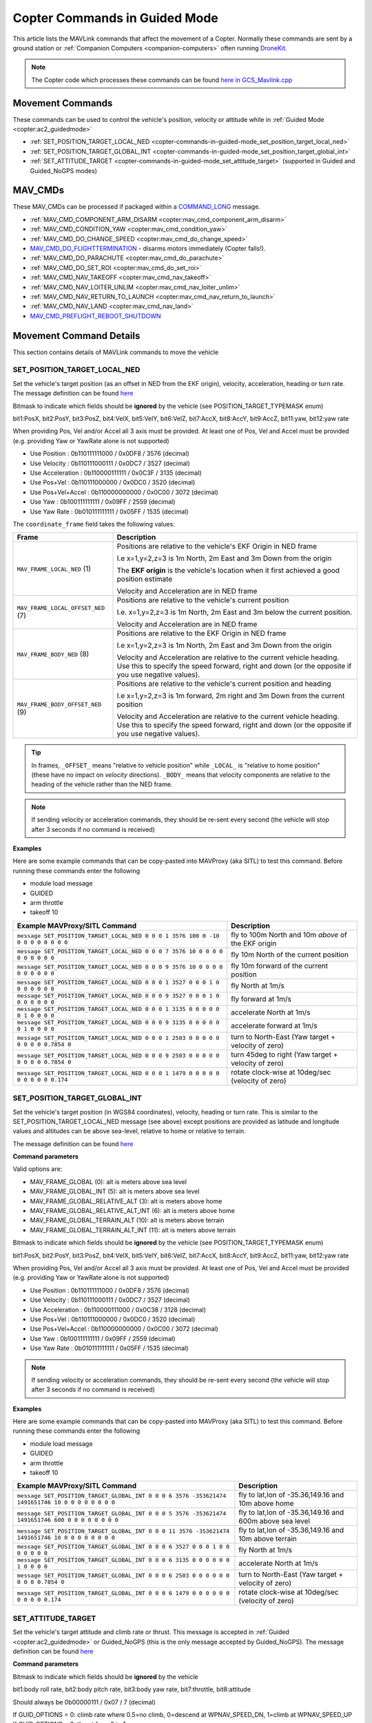 .. _copter-commands-in-guided-mode:

==============================
Copter Commands in Guided Mode
==============================

This article lists the MAVLink commands that affect the movement of a Copter.  Normally these commands are sent by a ground station or :ref:`Companion Computers <companion-computers>` often running `DroneKit <http://dronekit.io/>`__.

.. note::

   The Copter code which processes these commands can be found `here in GCS_Mavlink.cpp <https://github.com/ArduPilot/ardupilot/blob/master/ArduCopter/GCS_Mavlink.cpp#L683>`__

Movement Commands
=================

These commands can be used to control the vehicle's position, velocity or attitude while in :ref:`Guided Mode <copter:ac2_guidedmode>`

- :ref:`SET_POSITION_TARGET_LOCAL_NED <copter-commands-in-guided-mode_set_position_target_local_ned>`
- :ref:`SET_POSITION_TARGET_GLOBAL_INT <copter-commands-in-guided-mode_set_position_target_global_int>`
- :ref:`SET_ATTITUDE_TARGET <copter-commands-in-guided-mode_set_attitude_target>` (supported in Guided and Guided_NoGPS modes)

MAV_CMDs
=========

These MAV_CMDs can be processed if packaged within a `COMMAND_LONG <https://mavlink.io/en/messages/common.html#COMMAND_LONG>`__ message.

- :ref:`MAV_CMD_COMPONENT_ARM_DISARM <copter:mav_cmd_component_arm_disarm>`
- :ref:`MAV_CMD_CONDITION_YAW <copter:mav_cmd_condition_yaw>`
- :ref:`MAV_CMD_DO_CHANGE_SPEED <copter:mav_cmd_do_change_speed>`
- `MAV_CMD_DO_FLIGHTTERMINATION <https://mavlink.io/en/messages/common.html#MAV_CMD_DO_FLIGHTTERMINATION>`__ - disarms motors immediately (Copter falls!).
- :ref:`MAV_CMD_DO_PARACHUTE <copter:mav_cmd_do_parachute>`
- :ref:`MAV_CMD_DO_SET_ROI <copter:mav_cmd_do_set_roi>`
- :ref:`MAV_CMD_NAV_TAKEOFF <copter:mav_cmd_nav_takeoff>`
- :ref:`MAV_CMD_NAV_LOITER_UNLIM <copter:mav_cmd_nav_loiter_unlim>`
- :ref:`MAV_CMD_NAV_RETURN_TO_LAUNCH <copter:mav_cmd_nav_return_to_launch>`
- :ref:`MAV_CMD_NAV_LAND <copter:mav_cmd_nav_land>`
- `MAV_CMD_PREFLIGHT_REBOOT_SHUTDOWN <https://mavlink.io/en/messages/common.html#MAV_CMD_PREFLIGHT_REBOOT_SHUTDOWN>`__

Movement Command Details
========================

This section contains details of MAVLink commands to move the vehicle

.. _copter-commands-in-guided-mode_set_position_target_local_ned:

SET_POSITION_TARGET_LOCAL_NED
-----------------------------

Set the vehicle's target position (as an offset in NED from the EKF origin), velocity, acceleration, heading or turn rate.  The message definition can be found `here <https://mavlink.io/en/messages/common.html#SET_POSITION_TARGET_LOCAL_NED>`__

.. raw:: html

   <table border="1" class="docutils">
   <tbody>
   <tr>
   <th>Command Field</th>
   <th>Description</th>
   </tr>
   <tr>
   <td><strong>time_boot_ms</strong></td>
   <td>
   Sender's system time in milliseconds since boot
   </td>
   </tr>
   <tr>
   <td><strong>target_system</strong></td>
   <td>System ID of vehicle</td>
   </tr>
   <tr>
   <td><strong>target_component</strong></td>
   <td>Component ID of flight controller or just 0</td>
   </tr>
   <tr>
   <td><strong>coordinate_frame</strong></td>
   <td>Valid options are listed below</td>
   </tr>
   <tr>
   <td><strong>type_mask</strong></td>
   <td>

Bitmask to indicate which fields should be **ignored** by the vehicle (see POSITION_TARGET_TYPEMASK enum)

bit1:PosX, bit2:PosY, bit3:PosZ, bit4:VelX, bit5:VelY, bit6:VelZ, bit7:AccX, bit8:AccY, bit9:AccZ, bit11:yaw, bit12:yaw rate

When providing Pos, Vel and/or Accel all 3 axis must be provided.  At least one of Pos, Vel and Accel must be provided (e.g. providing Yaw or YawRate alone is not supported)

- Use Position : 0b110111111000 / 0x0DF8 / 3576 (decimal)
- Use Velocity : 0b110111000111 / 0x0DC7 / 3527 (decimal)
- Use Acceleration : 0b110000111111 / 0x0C3F / 3135 (decimal)
- Use Pos+Vel : 0b110111000000 / 0x0DC0 / 3520 (decimal)
- Use Pos+Vel+Accel : 0b110000000000 / 0x0C00 / 3072 (decimal)
- Use Yaw : 0b100111111111 / 0x09FF / 2559 (decimal)
- Use Yaw Rate : 0b010111111111 / 0x05FF / 1535 (decimal)
   
.. raw:: html
   
   </td>
   </tr>
   <tr>
   <td><strong>x</strong></td>
   <td>X Position in meters (positive is forward or North)</td>
   </tr>
   <tr>
   <td><strong>y</strong></td>
   <td>Y Position in meters (positive is right or East)</td>
   </tr>
   <tr>
   <td><strong>z</strong></td>
   <td>Z Position in meters (positive is down)</td>
   </tr>
   <tr>
   <td><strong>vx</strong></td>
   <td>X velocity in m/s (positive is forward or North)</td>
   </tr>
   <tr>
   <td><strong>vy</strong></td>
   <td>Y velocity in m/s (positive is right or East)</td>
   </tr>
   <tr>
   <td><strong>vz</strong></td>
   <td>Z velocity in m/s (positive is down)</td>
   </tr>
   <tr>
   <td><strong>afx</strong></td>
   <td>X acceleration in m/s/s (positive is forward or North)</td>
   </tr>
   <tr>
   <td><strong>afy</strong></td>
   <td>Y acceleration in m/s/s (positive is right or East)</td>
   </tr>
   <tr>
   <td><strong>afz</strong></td>
   <td>Z acceleration in m/s/s (positive is down)</td>
   </tr>
   <tr>
   <td><strong>yaw</strong></td>
   <td>yaw or heading in radians (0 is forward or North)</td>
   </tr>
   <tr>
   <td><strong>yaw_rate</strong></td>
   <td>yaw rate in rad/s</td>
   </tr>
   </tbody>
   </table>

The ``coordinate_frame`` field takes the following values:

+--------------------------------------+--------------------------------------+
| Frame                                | Description                          |
+======================================+======================================+
| ``MAV_FRAME_LOCAL_NED`` (1)          | Positions are relative to the        |
|                                      | vehicle's EKF Origin in NED frame    |
|                                      |                                      |
|                                      | I.e x=1,y=2,z=3 is 1m North, 2m East |
|                                      | and 3m Down from the origin          |
|                                      |                                      |
|                                      | The **EKF origin** is the vehicle's  |
|                                      | location when it first achieved a    |
|                                      | good position estimate               |
|                                      |                                      |
|                                      | Velocity and Acceleration are in     |
|                                      | NED frame                            |
+--------------------------------------+--------------------------------------+
| ``MAV_FRAME_LOCAL_OFFSET_NED`` (7)   | Positions are relative to the        |
|                                      | vehicle's current position           |
|                                      |                                      |
|                                      | I.e. x=1,y=2,z=3 is 1m North,        |
|                                      | 2m East and 3m below the current     |
|                                      | position.                            |
|                                      |                                      |
|                                      | Velocity and Acceleration are in     |
|                                      | NED frame                            |
+--------------------------------------+--------------------------------------+
| ``MAV_FRAME_BODY_NED`` (8)           | Positions are relative to the        |
|                                      | EKF Origin in NED frame              |
|                                      |                                      |
|                                      | I.e x=1,y=2,z=3 is 1m North, 2m East |
|                                      | and 3m Down from the origin          |
|                                      |                                      |
|                                      | Velocity and Acceleration are        |
|                                      | relative to the current vehicle      |
|                                      | heading. Use this to specify the     |
|                                      | speed forward, right and down (or the|
|                                      | opposite if you use negative values).|
+--------------------------------------+--------------------------------------+
| ``MAV_FRAME_BODY_OFFSET_NED`` (9)    | Positions are relative to the        |
|                                      | vehicle's current position and       |
|                                      | heading                              |
|                                      |                                      |
|                                      | I.e x=1,y=2,z=3 is 1m forward,       |
|                                      | 2m right and 3m Down from the current|
|                                      | position                             |
|                                      |                                      |
|                                      | Velocity and Acceleration are        |
|                                      | relative to the current vehicle      |
|                                      | heading. Use this to specify the     |
|                                      | speed forward, right and down (or the|
|                                      | opposite if you use negative values).|
+--------------------------------------+--------------------------------------+

.. tip::

   In frames, ``_OFFSET_`` means "relative to vehicle position" while ``_LOCAL_`` is "relative to home position" (these have no impact on *velocity* directions). ``_BODY_`` means that velocity components are relative to the heading of the vehicle rather than the NED frame.

.. note::

   If sending velocity or acceleration commands, they should be re-sent every second (the vehicle will stop after 3 seconds if no command is received)

**Examples**

Here are some example commands that can be copy-pasted into MAVProxy (aka SITL) to test this command.  Before running these commands enter the following

- module load message
- GUIDED
- arm throttle
- takeoff 10

+----------------------------------------------------------------------------------+-----------------------------------------------------+
| Example MAVProxy/SITL Command                                                    | Description                                         |
+==================================================================================+=====================================================+
| ``message SET_POSITION_TARGET_LOCAL_NED 0 0 0 1 3576 100 0 -10 0 0 0 0 0 0 0 0`` | fly to 100m North and 10m *above* of the EKF origin |
+----------------------------------------------------------------------------------+-----------------------------------------------------+
| ``message SET_POSITION_TARGET_LOCAL_NED 0 0 0 7 3576 10 0 0 0 0 0 0 0 0 0 0``    | fly 10m North of the current position               |
+----------------------------------------------------------------------------------+-----------------------------------------------------+
| ``message SET_POSITION_TARGET_LOCAL_NED 0 0 0 9 3576 10 0 0 0 0 0 0 0 0 0 0``    | fly 10m forward of the current position             |
+----------------------------------------------------------------------------------+-----------------------------------------------------+
| ``message SET_POSITION_TARGET_LOCAL_NED 0 0 0 1 3527 0 0 0 1 0 0 0 0 0 0 0``     | fly North at 1m/s                                   |
+----------------------------------------------------------------------------------+-----------------------------------------------------+
| ``message SET_POSITION_TARGET_LOCAL_NED 0 0 0 9 3527 0 0 0 1 0 0 0 0 0 0 0``     | fly forward at 1m/s                                 |
+----------------------------------------------------------------------------------+-----------------------------------------------------+
| ``message SET_POSITION_TARGET_LOCAL_NED 0 0 0 1 3135 0 0 0 0 0 0 1 0 0 0 0``     | accelerate North at 1m/s                            |
+----------------------------------------------------------------------------------+-----------------------------------------------------+
| ``message SET_POSITION_TARGET_LOCAL_NED 0 0 0 9 3135 0 0 0 0 0 0 1 0 0 0 0``     | accelerate forward at 1m/s                          |
+----------------------------------------------------------------------------------+-----------------------------------------------------+
| ``message SET_POSITION_TARGET_LOCAL_NED 0 0 0 1 2503 0 0 0 0 0 0 0 0 0 0.7854 0``| turn to North-East (Yaw target + velocity of zero)  |
+----------------------------------------------------------------------------------+-----------------------------------------------------+
| ``message SET_POSITION_TARGET_LOCAL_NED 0 0 0 9 2503 0 0 0 0 0 0 0 0 0 0.7854 0``| turn 45deg to right (Yaw target + velocity of zero) |
+----------------------------------------------------------------------------------+-----------------------------------------------------+
| ``message SET_POSITION_TARGET_LOCAL_NED 0 0 0 1 1479 0 0 0 0 0 0 0 0 0 0 0.174`` | rotate clock-wise at 10deg/sec (velocity of zero)   |
+----------------------------------------------------------------------------------+-----------------------------------------------------+

.. _copter-commands-in-guided-mode_set_position_target_global_int:

SET_POSITION_TARGET_GLOBAL_INT
------------------------------

Set the vehicle's target position (in WGS84 coordinates), velocity, heading or turn rate.  This is similar to the SET_POSITION_TARGET_LOCAL_NED message (see above) except positions are provided as latitude and longitude values and altitudes can be above sea-level, relative to home or relative to terrain.

The message definition can be found `here <https://mavlink.io/en/messages/common.html#SET_POSITION_TARGET_GLOBAL_INT>`__

**Command parameters**

.. raw:: html

   <table border="1" class="docutils">
   <tbody>
   <tr>
   <th>Command Field</th>
   <th>Description</th>
   </tr>
   <tr>
   <td><strong>time_boot_ms</strong></td>
   <td>
   Sender's system time in milliseconds since boot
   </td>
   </tr>
   <tr>
   <td><strong>target_system</strong></td>
   <td>System ID of vehicle</td>
   </tr>
   <tr>
   <td><strong>target_component</strong></td>
   <td>Component ID of flight controller or just 0</td>
   </tr>
   <tr>
   <td><strong>coordinate_frame</strong></td>
   <td>

Valid options are:

- MAV_FRAME_GLOBAL (0): alt is meters above sea level
- MAV_FRAME_GLOBAL_INT (5): alt is meters above sea level
- MAV_FRAME_GLOBAL_RELATIVE_ALT (3): alt is meters above home
- MAV_FRAME_GLOBAL_RELATIVE_ALT_INT (6): alt is meters above home
- MAV_FRAME_GLOBAL_TERRAIN_ALT (10): alt is meters above terrain
- MAV_FRAME_GLOBAL_TERRAIN_ALT_INT (11): alt is meters above terrain

.. raw:: html

   </td>
   </tr>
   <tr>
   <td><strong>type_mask</strong></td>
   <td>

Bitmask to indicate which fields should be **ignored** by the vehicle (see POSITION_TARGET_TYPEMASK enum)

bit1:PosX, bit2:PosY, bit3:PosZ, bit4:VelX, bit5:VelY, bit6:VelZ, bit7:AccX, bit8:AccY, bit9:AccZ, bit11:yaw, bit12:yaw rate

When providing Pos, Vel and/or Accel all 3 axis must be provided.  At least one of Pos, Vel and Accel must be provided (e.g. providing Yaw or YawRate alone is not supported)

- Use Position : 0b110111111000 / 0x0DF8 / 3576 (decimal)
- Use Velocity : 0b110111000111 / 0x0DC7 / 3527 (decimal)
- Use Acceleration : 0b110000111000 / 0x0C38 / 3128 (decimal)
- Use Pos+Vel : 0b110111000000 / 0x0DC0 / 3520 (decimal)
- Use Pos+Vel+Accel : 0b110000000000 / 0x0C00 / 3072 (decimal)
- Use Yaw : 0b100111111111 / 0x09FF / 2559 (decimal)
- Use Yaw Rate : 0b010111111111 / 0x05FF / 1535 (decimal)

.. raw:: html

   </td>
   </tr>
   <tr>
   <td><strong>lat_int</strong></td>
   <td>Latitude * 1e7</td>
   </tr>
   <tr>
   <td><strong>lon_int</strong></td>
   <td>Longitude * 1e7</td>
   </tr>
   <tr>
   <td><strong>alt</strong></td>
   <td>Alt in meters above sea level, home or terrain (see coordinate_frame field)</td>
   </tr>
   <tr>
   <td><strong>vx</strong></td>
   <td>X velocity in m/s (positive is North)</td>
   </tr>
   <tr>
   <td><strong>vy</strong></td>
   <td>Y velocity in m/s (positive is East)</td>
   </tr>
   <tr>
   <td><strong>vz</strong></td>
   <td>Z velocity in m/s (positive is down)</td>
   </tr>
   <tr>
   <td><strong>afx</strong></td>
   <td>X acceleration in m/s/s (positive is North)</td>
   </td>
   </tr>
   <tr>
   <td><strong>afy</strong></td>
   <td>Y acceleration in m/s/s (positive is East)</td>
   </tr>
   <tr>
   <td><strong>afz</strong></td>
   <td>Z acceleration in m/s/s (positive is Down)</td>
   </tr>
   <tr>
   <td><strong>yaw</strong></td>
   <td>yaw or heading in radians (0 is forward)</td>
   </tr>
   <tr>
   <td><strong>yaw_rate</strong></td>
   <td>yaw rate in rad/s</td>
   </tr>
   </tbody>
   </table>

.. note::

   If sending velocity or acceleration commands, they should be re-sent every second (the vehicle will stop after 3 seconds if no command is received)

**Examples**

Here are some example commands that can be copy-pasted into MAVProxy (aka SITL) to test this command.  Before running these commands enter the following

- module load message
- GUIDED
- arm throttle
- takeoff 10

+---------------------------------------------------------------------------------------------------+----------------------------------------------------------+
| Example MAVProxy/SITL Command                                                                     | Description                                              |
+===================================================================================================+==========================================================+
| ``message SET_POSITION_TARGET_GLOBAL_INT 0 0 0 6 3576 -353621474 1491651746 10 0 0 0 0 0 0 0 0``  | fly to lat,lon of -35.36,149.16 and 10m above home       |
+---------------------------------------------------------------------------------------------------+----------------------------------------------------------+
| ``message SET_POSITION_TARGET_GLOBAL_INT 0 0 0 5 3576 -353621474 1491651746 600 0 0 0 0 0 0 0 0`` | fly to lat,lon of -35.36,149.16 and 600m above sea level |
+---------------------------------------------------------------------------------------------------+----------------------------------------------------------+
| ``message SET_POSITION_TARGET_GLOBAL_INT 0 0 0 11 3576 -353621474 1491651746 10 0 0 0 0 0 0 0 0`` | fly to lat,lon of -35.36,149.16 and 10m above terrain    |
+---------------------------------------------------------------------------------------------------+----------------------------------------------------------+
| ``message SET_POSITION_TARGET_GLOBAL_INT 0 0 0 6 3527 0 0 0 1 0 0 0 0 0 0 0``                     | fly North at 1m/s                                        |
+---------------------------------------------------------------------------------------------------+----------------------------------------------------------+
| ``message SET_POSITION_TARGET_GLOBAL_INT 0 0 0 6 3135 0 0 0 0 0 0 1 0 0 0 0``                     | accelerate North at 1m/s                                 |
+---------------------------------------------------------------------------------------------------+----------------------------------------------------------+
| ``message SET_POSITION_TARGET_GLOBAL_INT 0 0 0 6 2503 0 0 0 0 0 0 0 0 0 0.7854 0``                | turn to North-East (Yaw target + velocity of zero)       |
+---------------------------------------------------------------------------------------------------+----------------------------------------------------------+
| ``message SET_POSITION_TARGET_GLOBAL_INT 0 0 0 6 1479 0 0 0 0 0 0 0 0 0 0 0.174``                 | rotate clock-wise at 10deg/sec (velocity of zero)        |
+---------------------------------------------------------------------------------------------------+----------------------------------------------------------+

.. _copter-commands-in-guided-mode_set_attitude_target:

SET_ATTITUDE_TARGET
-------------------

Set the vehicle's target attitude and climb rate or thrust.  This message is accepted in :ref:`Guided <copter:ac2_guidedmode>` or Guided_NoGPS (this is the only message accepted by Guided_NoGPS).  The message definition can be found `here <https://mavlink.io/en/messages/common.html#SET_ATTITUDE_TARGET>`__

**Command parameters**

.. raw:: html

   <table border="1" class="docutils">
   <tbody>
   <tr>
   <th>Command Field</th>
   <th>Type</th>
   <th>Description</th>
   </tr>
   <tr>
   <td><strong>time_boot_ms</strong></td>
   <td>uint32_t</td>
   <td>Sender's system time in milliseconds since boot</td>
   </tr>
   <tr>
   <td><strong>target_system</strong></td>
   <td>uint8_t</td>
   <td>System ID of vehicle</td>
   </tr>
   <tr>
   <td><strong>target_component</strong></td>
   <td>int8_t</td>
   <td>Component ID of flight controller or just 0</td>
   </tr>
   <tr>
   <td><strong>type_mask</strong></td>
   <td>int8_t</td>
   <td>

Bitmask to indicate which fields should be **ignored** by the vehicle

bit1:body roll rate, bit2:body pitch rate, bit3:body yaw rate, bit7:throttle, bit8:attitude

Should always be 0b00000111 / 0x07 / 7 (decimal)

.. raw:: html

   </td>
   </tr>
   <tr>
   <td><strong>q</strong></td>
   <td>float[4]</td>
   <td>
   Attitude quaternion (w, x, y, z order, zero-rotation is {1, 0, 0, 0})
   <br>
   Note that zero-rotation causes vehicle to rotate towards North.
   </td>
   </tr>
   <tr style="color: #c0c0c0">
   <td><strong>body_roll_rate</strong></td>
   <td>float</td>
   <td>Body roll rate not supported</td>
   </tr>
   <tr style="color: #c0c0c0">
   <td><strong>body_pitch_rate</strong></td>
   <td>float</td>
   <td>Body pitch rate not supported</td>
   </tr>
   <tr style="color: #c0c0c0">
   <td><strong>body_yaw_rate</strong></td>
   <td>float</td>
   <td>Body yaw rate not supported</td>
   </tr>
   <tr>
   <td><strong>thrust</strong></td>
   <td>float</td>
   <td>

If GUID_OPTIONS = 0: climb rate where 0.5=no climb, 0=descend at WPNAV_SPEED_DN, 1=climb at WPNAV_SPEED_UP
If GUID_OPTIONS = 8: thrust from 0 to 1

.. raw:: html

   </td>
   </tr>
   </tbody>
   </table>

**Examples**

Here are some example commands that can be copy-pasted into MAVProxy (aka SITL) to test this command.  Before running these commands enter the following

- GUIDED
- arm throttle
- takeoff 10

+------------------------------------------+--------------------------------------------------------------+
| Example MAVProxy/SITL Command            | Description                                                  |
+==========================================+==============================================================+
| ``attitude 1 0 0 0 0.5``                 | hold level attitude with zero climb rate (if GUID_OPTIONS=0) |
|                                          | OR hold level attitude and 50% throttle (if GUID_OPTIONS=8)  |
+------------------------------------------+--------------------------------------------------------------+
| ``attitude 1 0 0 0 1.0``                 | climb at WPNAV_SPEED_UP (if GUID_OPTIONS=0) OR               |
|                                          | climb at 100% throttle (if GUID_OPTIONS=8)                   |
+------------------------------------------+--------------------------------------------------------------+
| ``attitude 1 0 0 0 0.0``                 | descend at WPNAV_SPEED_DN (if GUID_OPTIONS=0) OR             |
|                                          | descend at 0% throttle (if GUID_OPTIONS=8)                   |
+------------------------------------------+--------------------------------------------------------------+
| ``attitude 0.9961947 0.0871557 0 0 0.5`` | roll at 10deg with zero climb rate (if GUID_OPTIONS=0) OR    |
|                                          | roll at 10deg and 50% throttle (if GUID_OPTIONS=8)           |
+------------------------------------------+--------------------------------------------------------------+

